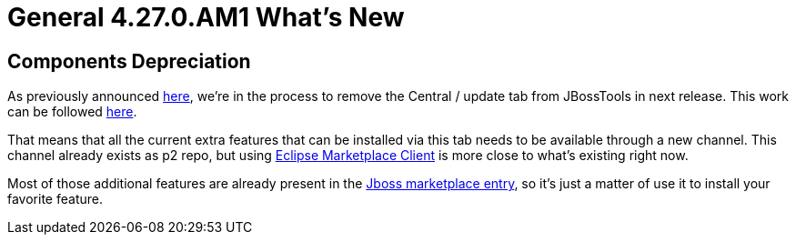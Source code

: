 = General 4.27.0.AM1 What's New
:page-layout: whatsnew
:page-component_id: general
:page-component_version: 4.27.0.AM1
:page-product_id: jbt_core
:page-product_version: 4.27.0.AM1

== Components Depreciation

As previously announced https://issues.redhat.com/browse/JBIDE-28678[here], we're in the process to remove the Central / update tab from JBossTools in next release. This work can be followed https://issues.redhat.com/browse/JBIDE-28852[here]. 

That means that all the current extra features that can be installed via this tab needs to be available through a new channel. This channel already exists as p2 repo, but using https://www.eclipse.org/mpc/[Eclipse Marketplace Client] is more close to what's existing right now. 

Most of those additional features are already present in the https://marketplace.eclipse.org/content/jboss-tools[Jboss marketplace entry], so it's just a matter of use it to install your favorite feature.

